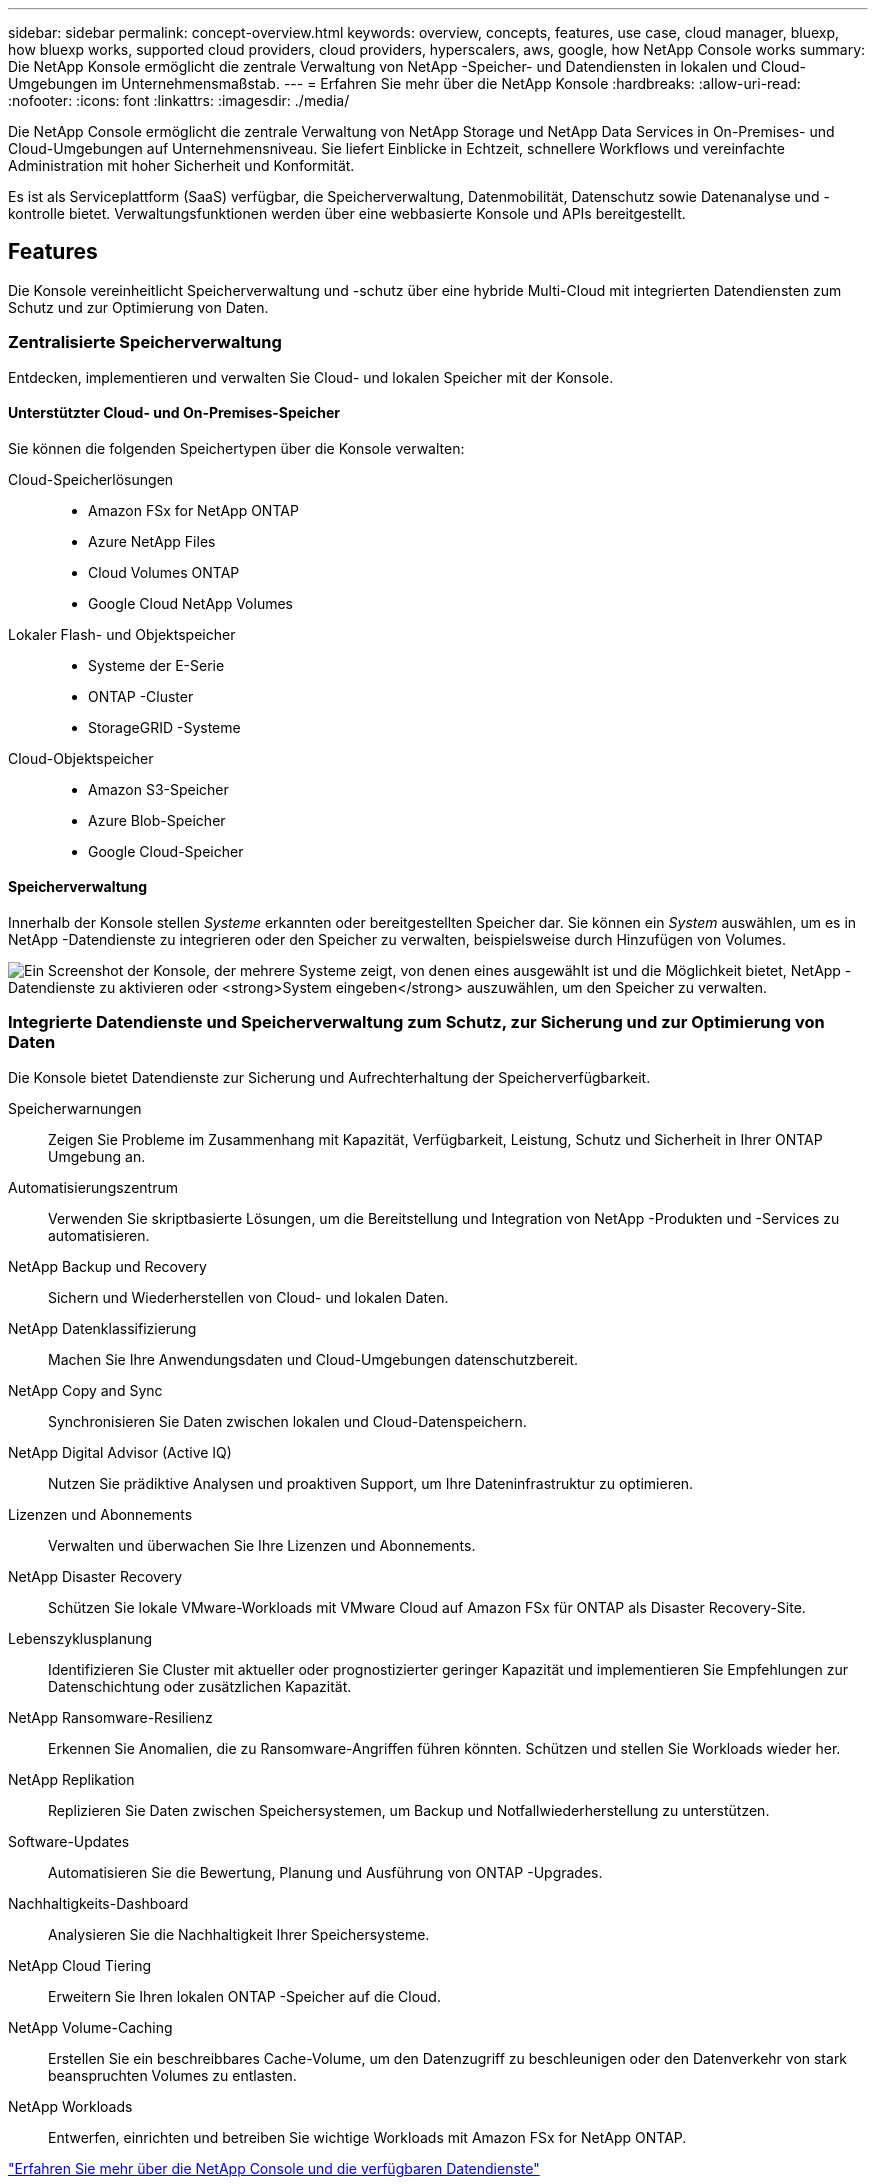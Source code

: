 ---
sidebar: sidebar 
permalink: concept-overview.html 
keywords: overview, concepts, features, use case, cloud manager, bluexp, how bluexp works, supported cloud providers, cloud providers, hyperscalers, aws, google, how NetApp Console works 
summary: Die NetApp Konsole ermöglicht die zentrale Verwaltung von NetApp -Speicher- und Datendiensten in lokalen und Cloud-Umgebungen im Unternehmensmaßstab. 
---
= Erfahren Sie mehr über die NetApp Konsole
:hardbreaks:
:allow-uri-read: 
:nofooter: 
:icons: font
:linkattrs: 
:imagesdir: ./media/


[role="lead"]
Die NetApp Console ermöglicht die zentrale Verwaltung von NetApp Storage und NetApp Data Services in On-Premises- und Cloud-Umgebungen auf Unternehmensniveau. Sie liefert Einblicke in Echtzeit, schnellere Workflows und vereinfachte Administration mit hoher Sicherheit und Konformität.

Es ist als Serviceplattform (SaaS) verfügbar, die Speicherverwaltung, Datenmobilität, Datenschutz sowie Datenanalyse und -kontrolle bietet.  Verwaltungsfunktionen werden über eine webbasierte Konsole und APIs bereitgestellt.



== Features

Die Konsole vereinheitlicht Speicherverwaltung und -schutz über eine hybride Multi-Cloud mit integrierten Datendiensten zum Schutz und zur Optimierung von Daten.



=== Zentralisierte Speicherverwaltung

Entdecken, implementieren und verwalten Sie Cloud- und lokalen Speicher mit der Konsole.



==== Unterstützter Cloud- und On-Premises-Speicher

Sie können die folgenden Speichertypen über die Konsole verwalten:

Cloud-Speicherlösungen::
+
--
* Amazon FSx for NetApp ONTAP
* Azure NetApp Files
* Cloud Volumes ONTAP
* Google Cloud NetApp Volumes


--
Lokaler Flash- und Objektspeicher::
+
--
* Systeme der E-Serie
* ONTAP -Cluster
* StorageGRID -Systeme


--
Cloud-Objektspeicher::
+
--
* Amazon S3-Speicher
* Azure Blob-Speicher
* Google Cloud-Speicher


--




==== Speicherverwaltung

Innerhalb der Konsole stellen _Systeme_ erkannten oder bereitgestellten Speicher dar.  Sie können ein _System_ auswählen, um es in NetApp -Datendienste zu integrieren oder den Speicher zu verwalten, beispielsweise durch Hinzufügen von Volumes.

image:screenshot-canvas.png["Ein Screenshot der Konsole, der mehrere Systeme zeigt, von denen eines ausgewählt ist und die Möglichkeit bietet, NetApp -Datendienste zu aktivieren oder *System eingeben* auszuwählen, um den Speicher zu verwalten."]



=== Integrierte Datendienste und Speicherverwaltung zum Schutz, zur Sicherung und zur Optimierung von Daten

Die Konsole bietet Datendienste zur Sicherung und Aufrechterhaltung der Speicherverfügbarkeit.

Speicherwarnungen:: Zeigen Sie Probleme im Zusammenhang mit Kapazität, Verfügbarkeit, Leistung, Schutz und Sicherheit in Ihrer ONTAP Umgebung an.
Automatisierungszentrum:: Verwenden Sie skriptbasierte Lösungen, um die Bereitstellung und Integration von NetApp -Produkten und -Services zu automatisieren.
NetApp Backup und Recovery:: Sichern und Wiederherstellen von Cloud- und lokalen Daten.
NetApp Datenklassifizierung:: Machen Sie Ihre Anwendungsdaten und Cloud-Umgebungen datenschutzbereit.
NetApp Copy and Sync:: Synchronisieren Sie Daten zwischen lokalen und Cloud-Datenspeichern.
NetApp Digital Advisor (Active IQ):: Nutzen Sie prädiktive Analysen und proaktiven Support, um Ihre Dateninfrastruktur zu optimieren.
Lizenzen und Abonnements:: Verwalten und überwachen Sie Ihre Lizenzen und Abonnements.
NetApp Disaster Recovery:: Schützen Sie lokale VMware-Workloads mit VMware Cloud auf Amazon FSx für ONTAP als Disaster Recovery-Site.
Lebenszyklusplanung:: Identifizieren Sie Cluster mit aktueller oder prognostizierter geringer Kapazität und implementieren Sie Empfehlungen zur Datenschichtung oder zusätzlichen Kapazität.
NetApp Ransomware-Resilienz:: Erkennen Sie Anomalien, die zu Ransomware-Angriffen führen könnten.  Schützen und stellen Sie Workloads wieder her.
NetApp Replikation:: Replizieren Sie Daten zwischen Speichersystemen, um Backup und Notfallwiederherstellung zu unterstützen.
Software-Updates:: Automatisieren Sie die Bewertung, Planung und Ausführung von ONTAP -Upgrades.
Nachhaltigkeits-Dashboard:: Analysieren Sie die Nachhaltigkeit Ihrer Speichersysteme.
NetApp Cloud Tiering:: Erweitern Sie Ihren lokalen ONTAP -Speicher auf die Cloud.
NetApp Volume-Caching:: Erstellen Sie ein beschreibbares Cache-Volume, um den Datenzugriff zu beschleunigen oder den Datenverkehr von stark beanspruchten Volumes zu entlasten.
NetApp Workloads:: Entwerfen, einrichten und betreiben Sie wichtige Workloads mit Amazon FSx for NetApp ONTAP.


https://www.netapp.com/bluexp/["Erfahren Sie mehr über die NetApp Console und die verfügbaren Datendienste"^]



== Unterstützte Cloud-Anbieter

Mit der Konsole können Sie Cloud-Speicher verwalten und Cloud-Dienste in Amazon Web Services, Microsoft Azure und Google Cloud nutzen.



== Kosten

Für die NetApp Konsole fallen keine Gebühren an.  Wenn Sie Konsolenagenten in der Cloud bereitstellen oder den in der Cloud bereitgestellten eingeschränkten Modus verwenden, entstehen Ihnen Kosten.  Mit einigen NetApp -Datendiensten sind Kosten verbunden.https://bluexp.netapp.com/pricing["Informieren Sie sich über die Preise für NetApp Datenservices"^]



== So funktioniert die NetApp Konsole

Die NetApp Konsole ist eine webbasierte Konsole, die über die SaaS-Schicht, ein Ressourcen- und Zugriffsverwaltungssystem, Konsolenagenten, die Speichersysteme verwalten und NetApp Datendienste aktivieren, sowie verschiedene Bereitstellungsmodi bereitgestellt wird, um Ihren Geschäftsanforderungen gerecht zu werden.



=== Software-as-a-Service

Sie greifen auf die Konsole zu über eine https://console.netapp.com["webbasierte Schnittstelle"^] und APIs.  Mit dieser SaaS-Erfahrung können Sie automatisch auf die neuesten Funktionen zugreifen, sobald diese veröffentlicht werden.



=== Identitäts- und Zugriffsverwaltung (IAM)

Die Konsole bietet Identitäts- und Zugriffsverwaltung (IAM) für die Ressourcen- und Zugriffsverwaltung.  Dieses IAM-Modell ermöglicht eine detaillierte Verwaltung von Ressourcen und Berechtigungen:

* Eine Top-Level-Organisation ermöglicht Ihnen die Verwaltung des Zugriffs über Ihre verschiedenen Projekte hinweg.
* _Ordner_ ermöglichen es Ihnen, verwandte Projekte zu gruppieren
* Mit der Ressourcenverwaltung können Sie eine Ressource einem oder mehreren Ordnern oder Projekten zuordnen
* Mit der Zugriffsverwaltung können Sie Mitgliedern auf verschiedenen Ebenen der Organisationshierarchie eine Rolle zuweisen
* link:concept-identity-and-access-management.html["Erfahren Sie mehr über IAM in der NetApp Konsole"]




=== Konsolenagenten

Für einige zusätzliche Funktionen und Datendienste wird ein Konsolenagent benötigt.  Es ermöglicht Ihnen, Ressourcen und Prozesse in Ihren lokalen und Cloud-Umgebungen zu verwalten.  Sie benötigen es, um einige Systeme zu verwalten (z. B. Cloud Volumes ONTAP) und um einige NetApp -Datendienste zu verwenden.

link:concept-connectors.html["Erfahren Sie mehr über Konsolenagenten"] .



=== Bereitstellungsmodi

NetApp bietet zwei Bereitstellungsmodi für die NetApp Konsole: Der _Standardmodus_ verwendet eine Software-as-a-Service-Schicht (SaaS) für die volle Funktionalität, während der _eingeschränkte Modus_ die ausgehende Konnektivität begrenzt.

NetApp bietet BlueXP weiterhin für Standorte an, die keine ausgehende Konnektivität benötigen.  BlueXP ist nur im privaten Modus verfügbar.link:task-quick-start-private-mode.html["Informieren Sie sich über BlueXP (privater Modus) für Websites ohne Internetverbindung."]

link:concept-modes.html["Weitere Informationen zu Bereitstellungsmodi"] .



== SOC 2 Typ 2-Zertifizierung

Eine unabhängige Wirtschaftsprüfungsgesellschaft und ein Wirtschaftsprüfer haben die Konsole geprüft und bestätigt, dass sie SOC 2 Typ 2-Berichte auf Grundlage der geltenden Trust Services-Kriterien erreicht hat.

https://www.netapp.com/company/trust-center/compliance/soc-2/["Sehen Sie sich die SOC 2-Berichte von NetApp an"^]
